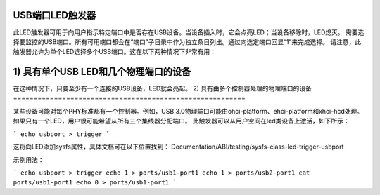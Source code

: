 USB端口LED触发器
====================

此LED触发器可用于向用户指示特定端口中是否存在USB设备。当设备插入时，它会点亮LED；当设备移除时，LED熄灭。
需要选择要监控的USB端口。所有可用端口都会在“端口”子目录中作为独立条目列出。通过向选定端口回显“1”来完成选择。
请注意，此触发器允许为单个LED选择多个USB端口。这在以下两种情况下非常有用：

1) 具有单个USB LED和几个物理端口的设备
====================================================

在这种情况下，只要至少有一个连接的USB设备，LED就会亮起。
2) 具有由多个控制器处理的物理端口的设备
=========================================================

某些设备可能对每个PHY标准都有一个控制器。例如，USB 3.0物理端口可能由ohci-platform、ehci-platform和xhci-hcd处理。如果只有一个LED，用户很可能希望从所有三个集线器分配端口。
此触发器可以从用户空间在led类设备上激活，如下所示：

```
echo usbport > trigger
```

这将向LED添加sysfs属性，具体文档可在以下位置找到：
Documentation/ABI/testing/sysfs-class-led-trigger-usbport

示例用法：

```
echo usbport > trigger
echo 1 > ports/usb1-port1
echo 1 > ports/usb2-port1
cat ports/usb1-port1
echo 0 > ports/usb1-port1
```
